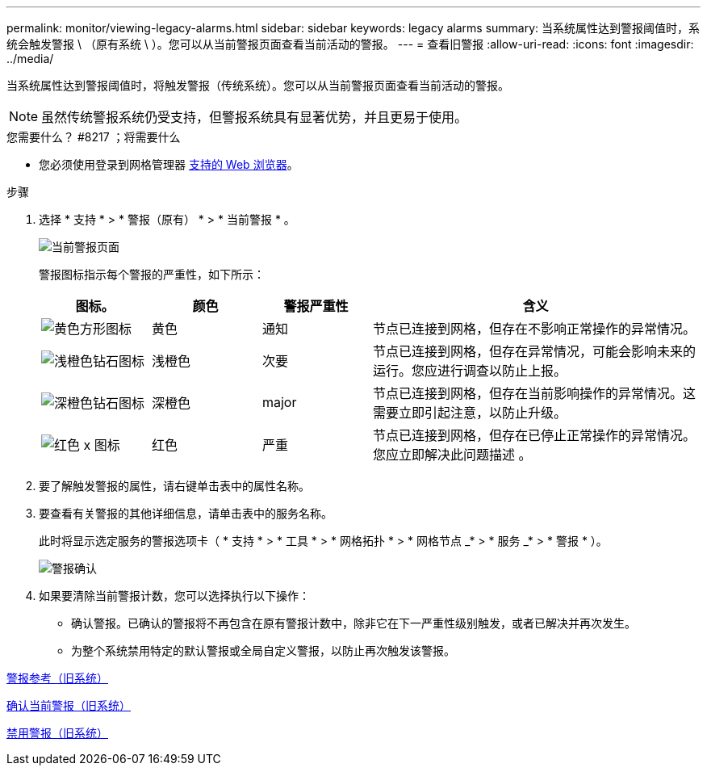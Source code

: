 ---
permalink: monitor/viewing-legacy-alarms.html 
sidebar: sidebar 
keywords: legacy alarms 
summary: 当系统属性达到警报阈值时，系统会触发警报 \ （原有系统 \ ）。您可以从当前警报页面查看当前活动的警报。 
---
= 查看旧警报
:allow-uri-read: 
:icons: font
:imagesdir: ../media/


[role="lead"]
当系统属性达到警报阈值时，将触发警报（传统系统）。您可以从当前警报页面查看当前活动的警报。


NOTE: 虽然传统警报系统仍受支持，但警报系统具有显著优势，并且更易于使用。

.您需要什么？ #8217 ；将需要什么
* 您必须使用登录到网格管理器 xref:../admin/web-browser-requirements.adoc[支持的 Web 浏览器]。


.步骤
. 选择 * 支持 * > * 警报（原有） * > * 当前警报 * 。
+
image::../media/current_alarms_page.png[当前警报页面]

+
警报图标指示每个警报的严重性，如下所示：

+
[cols="1a,1a,1a,3a"]
|===
| 图标。 | 颜色 | 警报严重性 | 含义 


 a| 
image:../media/icon_alarm_yellow_notice.gif["黄色方形图标"]
 a| 
黄色
 a| 
通知
 a| 
节点已连接到网格，但存在不影响正常操作的异常情况。



 a| 
image:../media/icon_alert_yellow_minor.png["浅橙色钻石图标"]
 a| 
浅橙色
 a| 
次要
 a| 
节点已连接到网格，但存在异常情况，可能会影响未来的运行。您应进行调查以防止上报。



 a| 
image:../media/icon_alert_orange_major.png["深橙色钻石图标"]
 a| 
深橙色
 a| 
major
 a| 
节点已连接到网格，但存在当前影响操作的异常情况。这需要立即引起注意，以防止升级。



 a| 
image:../media/icon_alert_red_critical.png["红色 x 图标"]
 a| 
红色
 a| 
严重
 a| 
节点已连接到网格，但存在已停止正常操作的异常情况。您应立即解决此问题描述 。

|===
. 要了解触发警报的属性，请右键单击表中的属性名称。
. 要查看有关警报的其他详细信息，请单击表中的服务名称。
+
此时将显示选定服务的警报选项卡（ * 支持 * > * 工具 * > * 网格拓扑 * > * 网格节点 _* > * 服务 _* > * 警报 * ）。

+
image::../media/alarms_acknowledging.png[警报确认]

. 如果要清除当前警报计数，您可以选择执行以下操作：
+
** 确认警报。已确认的警报将不再包含在原有警报计数中，除非它在下一严重性级别触发，或者已解决并再次发生。
** 为整个系统禁用特定的默认警报或全局自定义警报，以防止再次触发该警报。




xref:alarms-reference.adoc[警报参考（旧系统）]

xref:managing-alarms.adoc[确认当前警报（旧系统）]

xref:managing-alarms.adoc[禁用警报（旧系统）]
